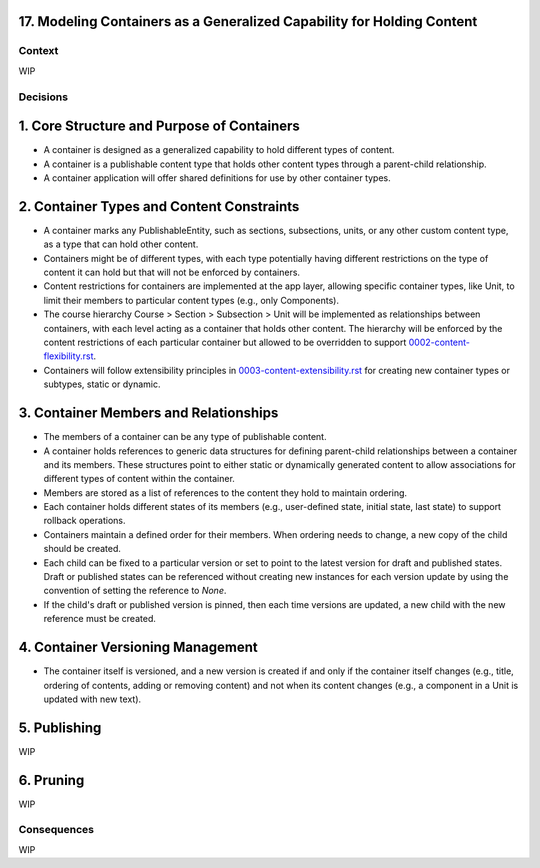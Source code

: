 17. Modeling Containers as a Generalized Capability for Holding Content
========================================================================

Context
-------

WIP

Decisions
---------

1. Core Structure and Purpose of Containers
===========================================

- A container is designed as a generalized capability to hold different types of content.
- A container is a publishable content type that holds other content types through a parent-child relationship.
- A container application will offer shared definitions for use by other container types.

2. Container Types and Content Constraints
==========================================

- A container marks any PublishableEntity, such as sections, subsections, units, or any other custom content type, as a type that can hold other content.
- Containers might be of different types, with each type potentially having different restrictions on the type of content it can hold but that will not be enforced by containers.
- Content restrictions for containers are implemented at the app layer, allowing specific container types, like Unit, to limit their members to particular content types (e.g., only Components).
- The course hierarchy Course > Section > Subsection > Unit will be implemented as relationships between containers, with each level acting as a container that holds other content. The hierarchy will be enforced by the content restrictions of each particular container but allowed to be overridden to support `0002-content-flexibility.rst`_.
- Containers will follow extensibility principles in `0003-content-extensibility.rst`_ for creating new container types or subtypes, static or dynamic.

3. Container Members and Relationships
=======================================

- The members of a container can be any type of publishable content.
- A container holds references to generic data structures for defining parent-child relationships between a container and its members. These structures point to either static or dynamically generated content to allow associations for different types of content within the container.
- Members are stored as a list of references to the content they hold to maintain ordering.
- Each container holds different states of its members (e.g., user-defined state, initial state, last state) to support rollback operations.
- Containers maintain a defined order for their members. When ordering needs to change, a new copy of the child should be created.
- Each child can be fixed to a particular version or set to point to the latest version for draft and published states. Draft or published states can be referenced without creating new instances for each version update by using the convention of setting the reference to `None`.
- If the child's draft or published version is pinned, then each time versions are updated, a new child with the new reference must be created.

4. Container Versioning Management
==================================

- The container itself is versioned, and a new version is created if and only if the container itself changes (e.g., title, ordering of contents, adding or removing content) and not when its content changes (e.g., a component in a Unit is updated with new text).

5. Publishing
=============

WIP

6. Pruning
==========

WIP

Consequences
------------

WIP


.. _0002-content-flexibility.rst: docs/decisions/0002-content-extensibility.rst
.. _0003-content-extensibility.rst: docs/decisions/0003-content-extensibility.rst
